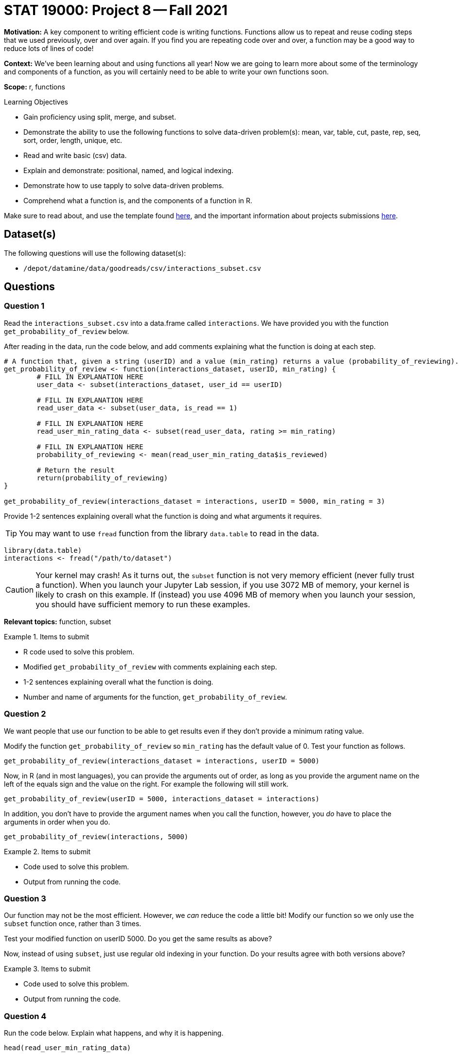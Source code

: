 = STAT 19000: Project 8 -- Fall 2021

**Motivation:** A key component to writing efficient code is writing functions. Functions allow us to repeat and reuse coding steps that we used previously, over and over again. If you find you are repeating code over and over, a function may be a good way to reduce lots of lines of code!

**Context:** We've been learning about and using functions all year! Now we are going to learn more about some of the terminology and components of a function, as you will certainly need to be able to write your own functions soon.

**Scope:** r, functions

.Learning Objectives
****
- Gain proficiency using split, merge, and subset.
- Demonstrate the ability to use the following functions to solve data-driven problem(s): mean, var, table, cut, paste, rep, seq, sort, order, length, unique, etc.
- Read and write basic (csv) data.
- Explain and demonstrate: positional, named, and logical indexing.
- Demonstrate how to use tapply to solve data-driven problems.
- Comprehend what a function is, and the components of a function in R.
****

Make sure to read about, and use the template found xref:templates.adoc[here], and the important information about projects submissions xref:submissions.adoc[here].

== Dataset(s)

The following questions will use the following dataset(s):

- `/depot/datamine/data/goodreads/csv/interactions_subset.csv`

== Questions

=== Question 1

Read the `interactions_subset.csv` into a data.frame called `interactions`. We have provided you with the function `get_probability_of_review` below. 

After reading in the data, run the code below, and add comments explaining what the function is doing at each step.

[source,r]
----
# A function that, given a string (userID) and a value (min_rating) returns a value (probability_of_reviewing).
get_probability_of_review <- function(interactions_dataset, userID, min_rating) {
        # FILL IN EXPLANATION HERE
        user_data <- subset(interactions_dataset, user_id == userID)
        
        # FILL IN EXPLANATION HERE
        read_user_data <- subset(user_data, is_read == 1)
        
        # FILL IN EXPLANATION HERE
        read_user_min_rating_data <- subset(read_user_data, rating >= min_rating)
        
        # FILL IN EXPLANATION HERE
        probability_of_reviewing <- mean(read_user_min_rating_data$is_reviewed)
        
        # Return the result
        return(probability_of_reviewing)
}

get_probability_of_review(interactions_dataset = interactions, userID = 5000, min_rating = 3)
----

Provide 1-2 sentences explaining overall what the function is doing and what arguments it requires.

[TIP]
====
You may want to use `fread` function from the library `data.table` to read in the data.
====

[source,r]
----
library(data.table)
interactions <- fread("/path/to/dataset")
----

[CAUTION]
====
Your kernel may crash! As it turns out, the `subset` function is not very memory efficient (never fully trust a function).  When you launch your Jupyter Lab session, if you use 3072 MB of memory, your kernel is likely to crash on this example.  If (instead) you use 4096 MB of memory when you launch your session, you should have sufficient memory to run these examples.
====

**Relevant topics:** function, subset

.Items to submit
====
- R code used to solve this problem.
- Modified `get_probability_of_review` with comments explaining each step.
- 1-2 sentences explaining overall what the function is doing.
- Number and name of arguments for the function,  `get_probability_of_review`.
====

=== Question 2

We want people that use our function to be able to get results even if they don't provide a minimum rating value. 

Modify the function `get_probability_of_review` so `min_rating` has the default value of 0. Test your function as follows.

[source,r]
----
get_probability_of_review(interactions_dataset = interactions, userID = 5000)
----

Now, in R (and in most languages), you can provide the arguments out of order, as long as you provide the argument name on the left of the equals sign and the value on the right. For example the following will still work.

[source,r]
----
get_probability_of_review(userID = 5000, interactions_dataset = interactions)
----

In addition, you don't have to provide the argument names when you call the function, however, you _do_ have to place the arguments in order when you do.

[source,r]
----
get_probability_of_review(interactions, 5000)
----

.Items to submit
====
- Code used to solve this problem.
- Output from running the code.
====

=== Question 3

Our function may not be the most efficient. However, we _can_ reduce the code a little bit! Modify our function so we only use the `subset` function once, rather than 3 times.

Test your modified function on userID 5000.  Do you get the same results as above?

Now, instead of using `subset`, just use regular old indexing in your function.  Do your results agree with both versions above?

.Items to submit
====
- Code used to solve this problem.
- Output from running the code.
====

=== Question 4

Run the code below. Explain what happens, and why it is happening.

[source,r]
----
head(read_user_min_rating_data)
----

[TIP]
====
Google "Scoping in R", and read.
====

.Items to submit
====
- The results of running the R code.
- 1-2 sentences explaining what happened.
- 1-2 sentences explaining why it is happening.
====

=== Question 5

Apply our function to the `interactions` dataset to get, for a sample of 10 users, the probability of reviewing books given that they liked the book.

Save this probability to a vector called `prob_review`.

To do so, determine a minimum rating (`min_rating`) value when calculating that probability. Provide 1-2 sentences explaining why you chose this value.

[TIP]
====
You can use the function `sample` to get a random sample of 10 users.
====

[TIP]
====
You can pick any 10 users you want to compose your sample.
====

.Items to submit
====
- R code used to solve this problem.
- The results of running the R code.
- 1-2 sentences explaining why you this particular minimum rating value.
====

=== Question 6

Change the minimum rating value, and re-calculate the probability for your selected 10 users.

Make 1 (or more) plot(s) to compare the results you got with the different minimum rating value. Write 1-2 sentences describing your findings.


.Items to submit
====
- R code used to solve this problem.
- The results of running the R code.
- 1-2 sentences comparing the results for question (5) and (6).
====

[WARNING]
====
_Please_ make sure to double check that your submission is complete, and contains all of your code and output before submitting. If you are on a spotty internet connection, it is recommended to download your submission after submitting it to make sure what you _think_ you submitted, was what you _actually_ submitted.
====
